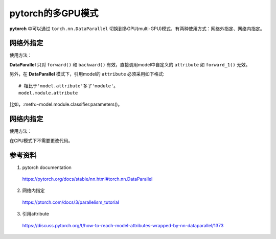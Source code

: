 pytorch的多GPU模式
=========================

**pytorch** 中可以通过 ``torch.nn.DataParallel`` 切换到多GPU(multi-GPU)模式，有两种使用方式：网络外指定、网络内指定。

网络外指定
-----------

使用方法：

.. code-block:: python
    :linenos:

    # 在GPU上运行
    model.cuda()
    # 使用第0、1、2个GPU，注意设定batch_size大一些，否则数据不足以跑多GPU
    model = torch.nn.parallel.DataParallel(model, device_ids=[0, 1, 2])

**DataParallel** 只对  ``forward()`` 和 ``backward()`` 有效，直接调用model中自定义的  ``attribute`` 如 ``forward_1()`` 无效。

另外，在 **DataParallel** 模式下，引用model的  ``attribute`` 必须采用如下格式::

    # 相比于'model.attribute'多了'module'。
    model.module.attribute

比如，:meth:~model.module.classifier.parameters()。


网络内指定
-----------

使用方法：

.. code-block:: python
    :linenos:

    # 定义网络结构
    self.layer1 = nn.Linear(227, 128)
    self.layer1 = nn.DataParallel(self.layer1, device_ids=[0, 1, 2])

在CPU模式下不需要更改代码。

参考资料
-------------

1. pytorch documentation

  https://pytorch.org/docs/stable/nn.html#torch.nn.DataParallel

2. 网络内指定

  https://ptorch.com/docs/3/parallelism_tutorial

3. 引用attribute

  https://discuss.pytorch.org/t/how-to-reach-model-attributes-wrapped-by-nn-dataparallel/1373
